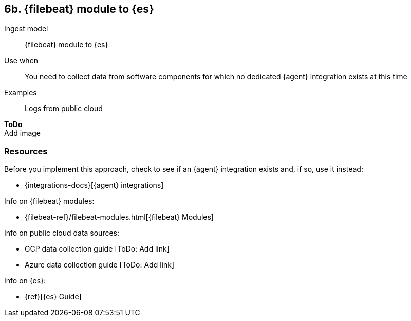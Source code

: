 [[fb]]
== 6b. {filebeat} module to {es}

Ingest model::
{filebeat} module to {es}

Use when::
You need to collect data from software components for which no dedicated {agent} integration exists at this time

Examples::
Logs from public cloud

**ToDo** +
Add image

[discrete]
[[fb-resources]]
=== Resources

Before you implement this approach, check to see if an {agent} integration exists and, if so, use it instead:

* {integrations-docs}[{agent} integrations]

Info on {filebeat} modules:

* {filebeat-ref}/filebeat-modules.html[{filebeat} Modules]

Info on public cloud data sources: 

* GCP data collection guide [ToDo: Add link]
* Azure data collection guide [ToDo: Add link]

Info on {es}:

* {ref}[{es} Guide]
